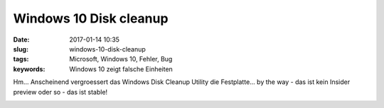 Windows 10 Disk cleanup
########################
:date: 2017-01-14 10:35
:slug: windows-10-disk-cleanup
:tags: Microsoft, Windows 10, Fehler, Bug
:keywords: Windows 10 zeigt falsche Einheiten

Hm... Anscheinend vergroessert das Windows Disk Cleanup Utility die Festplatte...
by the way - das ist kein Insider preview oder so - das ist stable!


.. image:: images/windows-10-disk-cleanup.png
        :alt: Windows-10-Disk-cleanup

